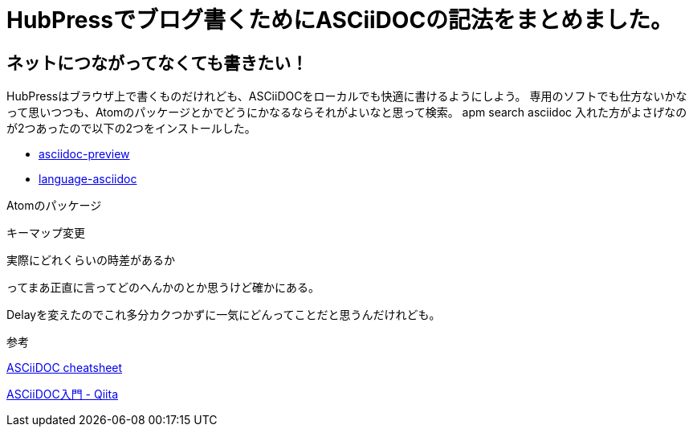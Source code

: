 = HubPressでブログ書くためにASCiiDOCの記法をまとめました。


== ネットにつながってなくても書きたい！

HubPressはブラウザ上で書くものだけれども、ASCiiDOCをローカルでも快適に書けるようにしよう。
専用のソフトでも仕方ないかなって思いつつも、Atomのパッケージとかでどうにかなるならそれがよいなと思って検索。
apm search asciidoc
入れた方がよさげなのが2つあったので以下の2つをインストールした。

* https://atom.io/packages/asciidoc-preview[asciidoc-preview]
* https://atom.io/packages/language-asciidoc[language-asciidoc]

Atomのパッケージ


キーマップ変更

実際にどれくらいの時差があるか

ってまあ正直に言ってどのへんかのとか思うけど確かにある。


Delayを変えたのでこれ多分カクつかずに一気にどんってことだと思うんだけれども。


参考

https://powerman.name/doc/asciidoc[ASCiiDOC cheatsheet]

http://qiita.com/xmeta@github/items/de667a8b8a0f982e123a[ASCiiDOC入門 - Qiita]

:hp-tags: ASCiiDOC, HubPress
